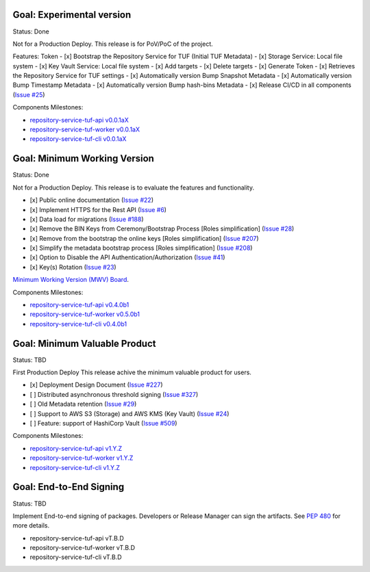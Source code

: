 
Goal: Experimental version
==========================

Status: Done

Not for a Production Deploy.
This release is for PoV/PoC of the project.

Features:
Token
- [x] Bootstrap the Repository Service for TUF (Initial TUF Metadata)
- [x] Storage Service: Local file system
- [x] Key Vault Service: Local file system
- [x] Add targets
- [x] Delete targets
- [x] Generate Token
- [x] Retrieves the Repository Service for TUF settings
- [x] Automatically version Bump Snapshot Metadata
- [x] Automatically version Bump Timestamp Metadata
- [x] Automatically version Bump hash-bins Metadata
- [x] Release CI/CD in all components (`Issue #25 <https://github.com/repository-service-tuf/repository-service-tuf/issues/25>`_)

Components Milestones:

- `repository-service-tuf-api v0.0.1aX <https://github.com/repository-service-tuf/repository-service-tuf-api/milestone/2>`_
- `repository-service-tuf-worker v0.0.1aX <https://github.com/repository-service-tuf/repository-service-tuf-worker/milestone/2>`_
- `repository-service-tuf-cli v0.0.1aX <https://github.com/repository-service-tuf/repository-service-tuf-cli/milestone/2>`_


Goal: Minimum Working Version
=============================

Status: Done

Not for a Production Deploy.
This release is to evaluate the features and functionality.


- [x] Public online documentation (`Issue #22 <https://github.com/repository-service-tuf/repository-service-tuf/issues/22>`_)
- [x] Implement HTTPS for the Rest API (`Issue #6 <https://github.com/repository-service-tuf/repository-service-tuf/issues/6>`_)
- [x] Data load for migrations (`Issue #188 <https://github.com/repository-service-tuf/repository-service-tuf/issues/188>`_)
- [x] Remove the BIN Keys from Ceremony/Bootstrap Process [Roles simplification] (`Issue #28 <https://github.com/repository-service-tuf/repository-service-tuf/issues/28>`_)
- [x] Remove from the bootstrap the online keys [Roles simplification] (`Issue #207 <https://github.com/repository-service-tuf/repository-service-tuf/issues/207>`_)
- [x] Simplify the metadata bootstrap process [Roles simplification] (`Issue #208 <https://github.com/repository-service-tuf/repository-service-tuf/issues/208>`_)
- [x] Option to Disable the API Authentication/Authorization (`Issue #41 <https://github.com/repository-service-tuf/repository-service-tuf/issues/41>`_)
- [x] Key(s) Rotation (`Issue #23 <https://github.com/repository-service-tuf/repository-service-tuf/issues/23>`_)

`Minimum Working Version (MWV) Board <https://github.com/orgs/repository-service-tuf/projects/2>`_.

Components Milestones:

- `repository-service-tuf-api v0.4.0b1 <https://github.com/repository-service-tuf/repository-service-tuf-api/milestone/3>`_
- `repository-service-tuf-worker v0.5.0b1 <https://github.com/repository-service-tuf/repository-service-tuf-worker/milestone/3>`_
- `repository-service-tuf-cli v0.4.0b1 <https://github.com/repository-service-tuf/repository-service-tuf-cli/milestone/3>`_


Goal: Minimum Valuable Product
==============================

Status: TBD

First Production Deploy
This release achive the minimum valuable product for users.

- [x] Deployment Design Document (`Issue #227 <https://github.com/repository-service-tuf/repository-service-tuf/issues/227>`_)
- [ ] Distributed asynchronous threshold signing (`Issue #327 <https://github.com/repository-service-tuf/repository-service-tuf/issues/327>`_)
- [ ] Old Metadata retention (`Issue #29 <https://github.com/repository-service-tuf/repository-service-tuf/issues/29>`_)
- [ ] Support to AWS S3 (Storage) and AWS KMS (Key Vault) (`Issue #24 <https://github.com/repository-service-tuf/repository-service-tuf/issues/24>`_)
- [ ] Feature: support of HashiCorp Vault (`Issue #509 <https://github.com/repository-service-tuf/repository-service-tuf/issues/509>`_)

Components Milestones:

- `repository-service-tuf-api v1.Y.Z <https://github.com/repository-service-tuf/repository-service-tuf-api/milestone/4>`_
- `repository-service-tuf-worker v1.Y.Z <https://github.com/repository-service-tuf/repository-service-tuf-worker/milestone/4>`_
- `repository-service-tuf-cli v1.Y.Z <https://github.com/repository-service-tuf/repository-service-tuf-cli/milestone/4>`_


Goal: End-to-End Signing
========================

Status: TBD

Implement End-to-end signing of packages. Developers or Release Manager can
sign the artifacts. See `PEP 480 <https://peps.python.org/pep-0480/>`_ for more
details.

- repository-service-tuf-api vT.B.D
- repository-service-tuf-worker vT.B.D
- repository-service-tuf-cli vT.B.D
